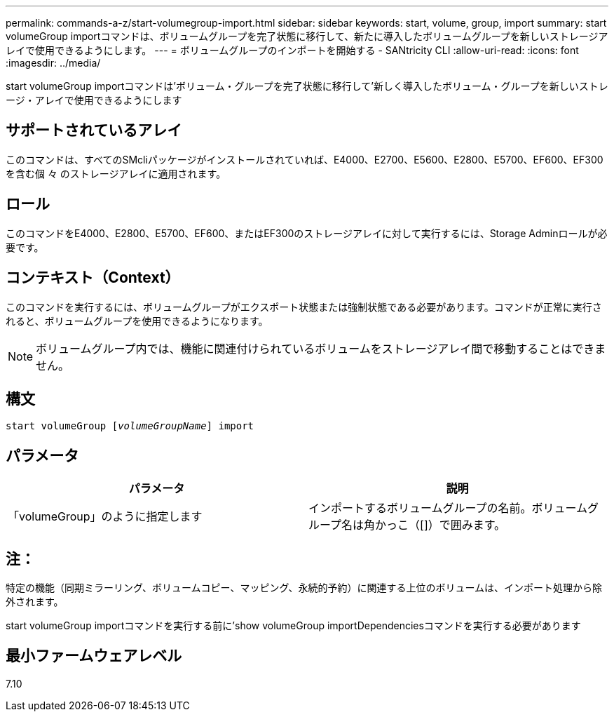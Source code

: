 ---
permalink: commands-a-z/start-volumegroup-import.html 
sidebar: sidebar 
keywords: start, volume, group, import 
summary: start volumeGroup importコマンドは、ボリュームグループを完了状態に移行して、新たに導入したボリュームグループを新しいストレージアレイで使用できるようにします。 
---
= ボリュームグループのインポートを開始する - SANtricity CLI
:allow-uri-read: 
:icons: font
:imagesdir: ../media/


[role="lead"]
start volumeGroup importコマンドは'ボリューム・グループを完了状態に移行して'新しく導入したボリューム・グループを新しいストレージ・アレイで使用できるようにします



== サポートされているアレイ

このコマンドは、すべてのSMcliパッケージがインストールされていれば、E4000、E2700、E5600、E2800、E5700、EF600、EF300を含む個 々 のストレージアレイに適用されます。



== ロール

このコマンドをE4000、E2800、E5700、EF600、またはEF300のストレージアレイに対して実行するには、Storage Adminロールが必要です。



== コンテキスト（Context）

このコマンドを実行するには、ボリュームグループがエクスポート状態または強制状態である必要があります。コマンドが正常に実行されると、ボリュームグループを使用できるようになります。

[NOTE]
====
ボリュームグループ内では、機能に関連付けられているボリュームをストレージアレイ間で移動することはできません。

====


== 構文

[source, cli, subs="+macros"]
----
pass:quotes[start volumeGroup [_volumeGroupName_]] import
----


== パラメータ

[cols="2*"]
|===
| パラメータ | 説明 


 a| 
「volumeGroup」のように指定します
 a| 
インポートするボリュームグループの名前。ボリュームグループ名は角かっこ（[]）で囲みます。

|===


== 注：

特定の機能（同期ミラーリング、ボリュームコピー、マッピング、永続的予約）に関連する上位のボリュームは、インポート処理から除外されます。

start volumeGroup importコマンドを実行する前に'show volumeGroup importDependenciesコマンドを実行する必要があります



== 最小ファームウェアレベル

7.10
